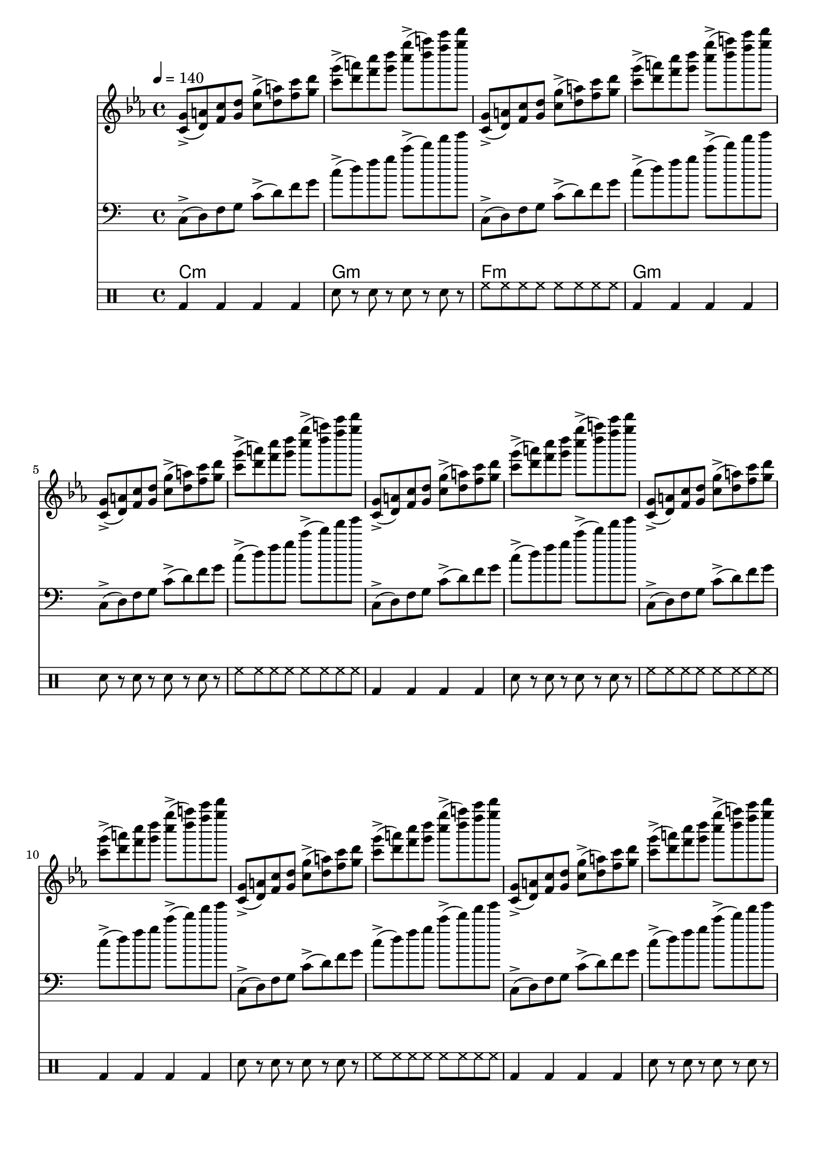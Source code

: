 \version "2.24.2"  % Asegurar compatibilidad con la versión

melody = \relative c' {
  \tempo 4 = 140
  \key c \minor
  \time 4/4
  \repeat volta 16 {
    <c g'>8->( <d a'>) <f c'> <g d'>
    <c g'>->( <d a'>) <f c'> <g d'>
    <c g'>->( <d a'>) <f c'> <g d'>
    <c g'>->( <d a'>) <f c'> <g d'>
  }
}

bass = \relative c {
  \clef bass
  \repeat volta 16 {
    c8->( d) f g
    c->( d) f g
    c->( d) f g
    c->( d) f g
  }
}

harmony = \chordmode {
  c1:min g:min f:min g:min
}

percussion = \drummode {
  \repeat volta 16 {
    bd4 bd4 bd4 bd4
    sn8 r sn r sn r sn r
    hh8 hh hh hh hh hh hh hh
  }
}

\score {
  \unfoldRepeats
  <<
    \new Staff \melody
    \new Staff \bass
    \new ChordNames \harmony
    \new DrumStaff \percussion
  >>
  \layout {}
  \midi {}
}

\book {
  \bookOutputName "acid_house"
}

